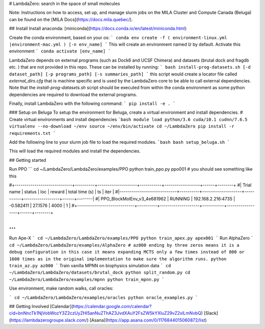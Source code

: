 # LambdaZero: search in the space of small molecules

Note: Instructions on how to access, set up, and manage slurm jobs on the MILA Cluster and Compute Canada (Beluga) can be found on the [MILA Docs](https://docs.mila.quebec/). 

## Install
Install anaconda: [miniconda](https://docs.conda.io/en/latest/miniconda.html)

Create the conda environment, based on your os:
```
conda env create -f ( environment-linux.yml |environment-mac.yml ) [-n env_name]
```
This will create an environment named `lz` by default. Activate this environment
```
conda activate [env_name]
```

LambdaZero depends on external programs (such as Dock6 and UCSF Chimera) and datasets (brutal dock and fragdb etc. ) that are not provided in this repo. These can be installed by running:
```
bash install-prog-datasets.sh [-d dataset_path] [-p programs_path] [-s summaries_path]
```
this script would create a locator file called `external_dirs.cfg` that is machine specific and is used by the LambdaZero core to be able to call external dependencies. 
Note that the `install-prog-datasets.sh` script should be executed from within the conda environment as some python
dependencies are required to download the external programs.

Finally, install LambdaZero with the following command:
```
pip install -e .
```

### Setup on Beluga
To setup the environment for Beluga, create a virtual environment and install dependencies.
# Create virtual environments and install dependencies
```bash
module load python/3.6 cuda/10.1 cudnn/7.6.5
virtualenv --no-download ~/env
source ~/env/bin/activate
cd ~/LambdaZero
pip install -r requirements.txt
```

Add the following line to your slurm job file to load the required modules.
```bash
bash setup_beluga.sh
```

This will load the required modules and install the dependencies.

## Getting started

Run PPO
```
cd ~/LambdaZero/LambdaZero/examples/PPO  
python train_ppo.py ppo001
# you should see something like this

#+-----------------------------+----------+--------------------+-----------+------------------+------+--------+
#| Trial name                  | status   | loc                |    reward |   total time (s) |   ts |   iter |
#|-----------------------------+----------+--------------------+-----------+------------------+------+--------|
#| PPO_BlockMolEnv_v3_4e681962 | RUNNING  | 192.168.2.216:4735 | -0.582411 |          27.1576 | 4000 |      1 |
#+-----------------------------+----------+--------------------+-----------+------------------+------+--------+

...
```
Run Ape-X
```
cd ~/LambdaZero/LambdaZero/examples/PPO  
python train_apex.py apex001
```
Run AlphaZero
```
cd ~/LambdaZero/LambdaZero/examples/AlphaZero
# az000 ending by three zeros means it is a debug configuration in this case it means expanding MCTS only a few times instead of 800 or 1600 times as in the original implementation to make sure the algorithm runs.
python train_az.py az000
```
Train vanilla MPNN on biophysics simulation data
```
cd ~/LambdaZero/LambdaZero/datasets/brutal_dock 
python split_random.py
cd ~/LambdaZero/LambdaZero/examples/mpnn
python train_mpnn.py
```

Use environment, make random walks, call oracles:

```
cd ~/LambdaZero/LambdaZero/examples/oracles
python oracle_examples.py
```

## Getting Involved
[Calendar](https://calendar.google.com/calendar?cid=bnNncTk1NjVobWozY3Z2czUyZHI5anNuZThAZ3JvdXAuY2FsZW5kYXIuZ29vZ2xlLmNvbQ)  
[Slack](https://lambdazerogroupe.slack.com/)  
[Asana](https://app.asana.com/0/1176844015060872/list)  
